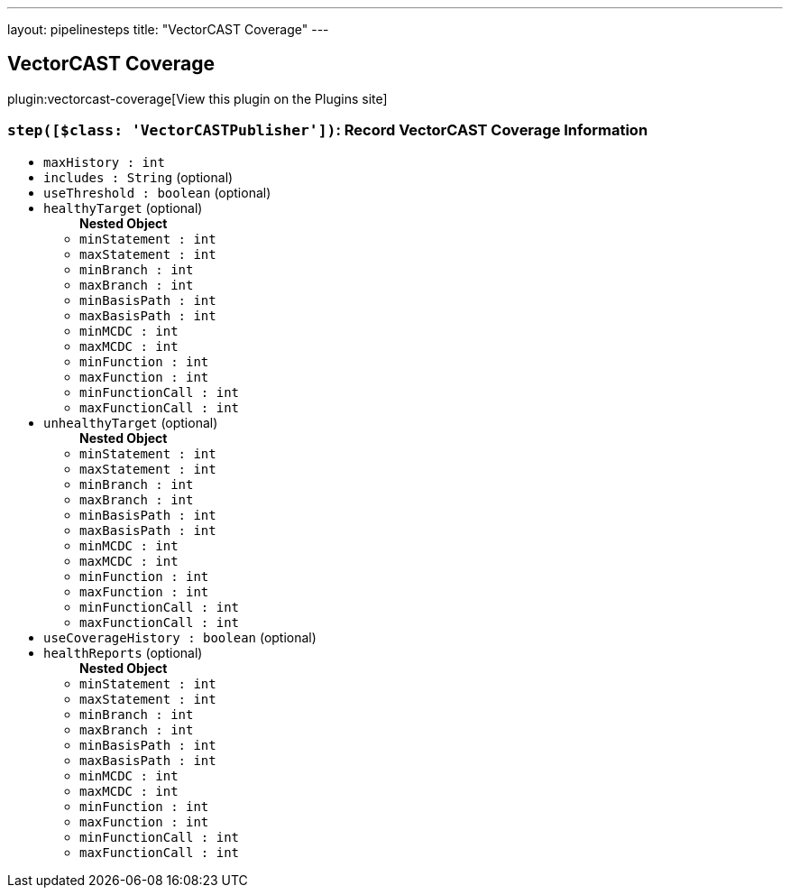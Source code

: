 ---
layout: pipelinesteps
title: "VectorCAST Coverage"
---

:notitle:
:description:
:author:
:email: jenkinsci-users@googlegroups.com
:sectanchors:
:toc: left
:compat-mode!:

== VectorCAST Coverage

plugin:vectorcast-coverage[View this plugin on the Plugins site]

=== `step([$class: 'VectorCASTPublisher'])`: Record VectorCAST Coverage Information
++++
<ul><li><code>maxHistory : int</code>
</li>
<li><code>includes : String</code> (optional)
</li>
<li><code>useThreshold : boolean</code> (optional)
</li>
<li><code>healthyTarget</code> (optional)
<ul><b>Nested Object</b>
<li><code>minStatement : int</code>
</li>
<li><code>maxStatement : int</code>
</li>
<li><code>minBranch : int</code>
</li>
<li><code>maxBranch : int</code>
</li>
<li><code>minBasisPath : int</code>
</li>
<li><code>maxBasisPath : int</code>
</li>
<li><code>minMCDC : int</code>
</li>
<li><code>maxMCDC : int</code>
</li>
<li><code>minFunction : int</code>
</li>
<li><code>maxFunction : int</code>
</li>
<li><code>minFunctionCall : int</code>
</li>
<li><code>maxFunctionCall : int</code>
</li>
</ul></li>
<li><code>unhealthyTarget</code> (optional)
<ul><b>Nested Object</b>
<li><code>minStatement : int</code>
</li>
<li><code>maxStatement : int</code>
</li>
<li><code>minBranch : int</code>
</li>
<li><code>maxBranch : int</code>
</li>
<li><code>minBasisPath : int</code>
</li>
<li><code>maxBasisPath : int</code>
</li>
<li><code>minMCDC : int</code>
</li>
<li><code>maxMCDC : int</code>
</li>
<li><code>minFunction : int</code>
</li>
<li><code>maxFunction : int</code>
</li>
<li><code>minFunctionCall : int</code>
</li>
<li><code>maxFunctionCall : int</code>
</li>
</ul></li>
<li><code>useCoverageHistory : boolean</code> (optional)
</li>
<li><code>healthReports</code> (optional)
<ul><b>Nested Object</b>
<li><code>minStatement : int</code>
</li>
<li><code>maxStatement : int</code>
</li>
<li><code>minBranch : int</code>
</li>
<li><code>maxBranch : int</code>
</li>
<li><code>minBasisPath : int</code>
</li>
<li><code>maxBasisPath : int</code>
</li>
<li><code>minMCDC : int</code>
</li>
<li><code>maxMCDC : int</code>
</li>
<li><code>minFunction : int</code>
</li>
<li><code>maxFunction : int</code>
</li>
<li><code>minFunctionCall : int</code>
</li>
<li><code>maxFunctionCall : int</code>
</li>
</ul></li>
</ul>


++++
